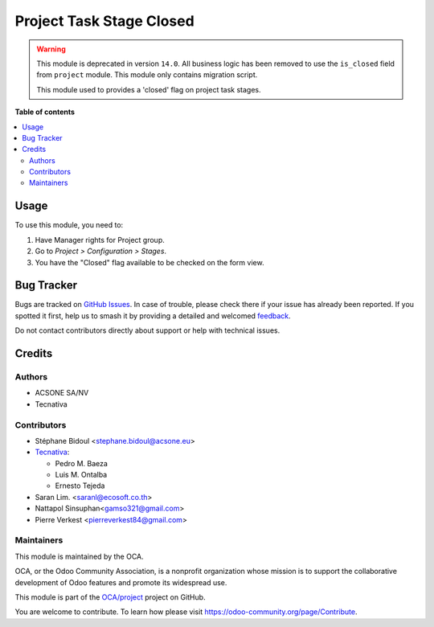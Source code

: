 =========================
Project Task Stage Closed
=========================

.. 
   !!!!!!!!!!!!!!!!!!!!!!!!!!!!!!!!!!!!!!!!!!!!!!!!!!!!
   !! This file is generated by oca-gen-addon-readme !!
   !! changes will be overwritten.                   !!
   !!!!!!!!!!!!!!!!!!!!!!!!!!!!!!!!!!!!!!!!!!!!!!!!!!!!
   !! source digest: sha256:27b818a6689b424242e12b306279a384799c47bf26d05dd1f4db72f6e63be83c
   !!!!!!!!!!!!!!!!!!!!!!!!!!!!!!!!!!!!!!!!!!!!!!!!!!!!

.. |badge1| image:: https://img.shields.io/badge/maturity-Beta-yellow.png
    :target: https://odoo-community.org/page/development-status
    :alt: Beta
.. |badge2| image:: https://img.shields.io/badge/licence-AGPL--3-blue.png
    :target: http://www.gnu.org/licenses/agpl-3.0-standalone.html
    :alt: License: AGPL-3
.. |badge3| image:: https://img.shields.io/badge/github-OCA%2Fproject-lightgray.png?logo=github
    :target: https://github.com/OCA/project/tree/14.0/project_stage_closed
    :alt: OCA/project
.. |badge4| image:: https://img.shields.io/badge/weblate-Translate%20me-F47D42.png
    :target: https://translation.odoo-community.org/projects/project-14-0/project-14-0-project_stage_closed
    :alt: Translate me on Weblate
.. |badge5| image:: https://img.shields.io/badge/runboat-Try%20me-875A7B.png
    :target: https://runboat.odoo-community.org/builds?repo=OCA/project&target_branch=14.0
    :alt: Try me on Runboat

|badge1| |badge2| |badge3| |badge4| |badge5|

.. warning::

  This module is deprecated in version ``14.0``. All business logic has been removed
  to use the ``is_closed`` field from ``project`` module. This module only contains
  migration script.


  This module used to provides a 'closed' flag on project task stages.

**Table of contents**

.. contents::
   :local:

Usage
=====

To use this module, you need to:

#. Have Manager rights for Project group.
#. Go to *Project > Configuration > Stages*.
#. You have the "Closed" flag available to be checked on the form view.

Bug Tracker
===========

Bugs are tracked on `GitHub Issues <https://github.com/OCA/project/issues>`_.
In case of trouble, please check there if your issue has already been reported.
If you spotted it first, help us to smash it by providing a detailed and welcomed
`feedback <https://github.com/OCA/project/issues/new?body=module:%20project_stage_closed%0Aversion:%2014.0%0A%0A**Steps%20to%20reproduce**%0A-%20...%0A%0A**Current%20behavior**%0A%0A**Expected%20behavior**>`_.

Do not contact contributors directly about support or help with technical issues.

Credits
=======

Authors
~~~~~~~

* ACSONE SA/NV
* Tecnativa

Contributors
~~~~~~~~~~~~

* Stéphane Bidoul <stephane.bidoul@acsone.eu>
* `Tecnativa <https://www.tecnativa.com>`_:

  * Pedro M. Baeza
  * Luis M. Ontalba
  * Ernesto Tejeda

* Saran Lim. <saranl@ecosoft.co.th>
* Nattapol Sinsuphan<gamso321@gmail.com>
* Pierre Verkest <pierreverkest84@gmail.com>

Maintainers
~~~~~~~~~~~

This module is maintained by the OCA.

.. image:: https://odoo-community.org/logo.png
   :alt: Odoo Community Association
   :target: https://odoo-community.org

OCA, or the Odoo Community Association, is a nonprofit organization whose
mission is to support the collaborative development of Odoo features and
promote its widespread use.

This module is part of the `OCA/project <https://github.com/OCA/project/tree/14.0/project_stage_closed>`_ project on GitHub.

You are welcome to contribute. To learn how please visit https://odoo-community.org/page/Contribute.
